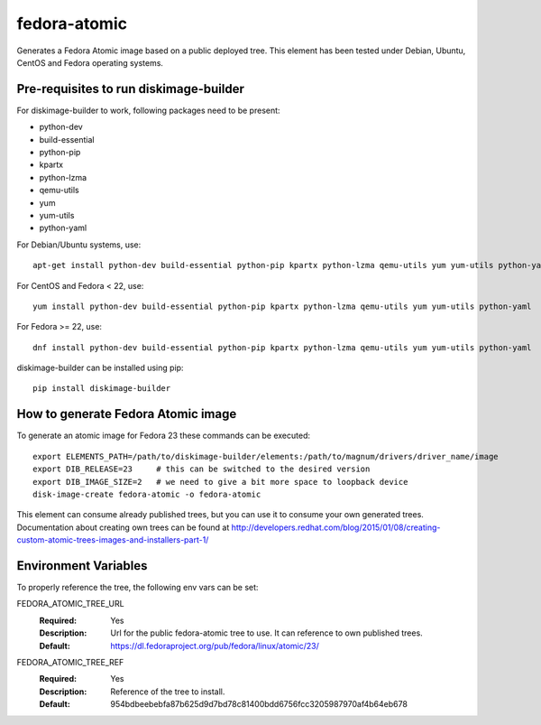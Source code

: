 =============
fedora-atomic
=============

Generates a Fedora Atomic image based on a public deployed tree. This element has been tested under Debian, Ubuntu, CentOS and Fedora operating systems.

Pre-requisites to run diskimage-builder
---------------------------------------
For diskimage-builder to work, following packages need to be
present:

* python-dev
* build-essential
* python-pip
* kpartx
* python-lzma
* qemu-utils
* yum
* yum-utils
* python-yaml

For Debian/Ubuntu systems, use::

    apt-get install python-dev build-essential python-pip kpartx python-lzma qemu-utils yum yum-utils python-yaml

For CentOS and Fedora < 22, use::

    yum install python-dev build-essential python-pip kpartx python-lzma qemu-utils yum yum-utils python-yaml

For Fedora >= 22, use::

    dnf install python-dev build-essential python-pip kpartx python-lzma qemu-utils yum yum-utils python-yaml

diskimage-builder can be installed using pip::

    pip install diskimage-builder

How to generate Fedora Atomic image
-----------------------------------
To generate an atomic image for Fedora 23 these commands can be
executed::

    export ELEMENTS_PATH=/path/to/diskimage-builder/elements:/path/to/magnum/drivers/driver_name/image
    export DIB_RELEASE=23     # this can be switched to the desired version
    export DIB_IMAGE_SIZE=2   # we need to give a bit more space to loopback device
    disk-image-create fedora-atomic -o fedora-atomic

This element can consume already published trees, but you can use it
to consume your own generated trees. Documentation about creating own trees
can be found at `http://developers.redhat.com/blog/2015/01/08/creating-custom-atomic-trees-images-and-installers-part-1/ <http://developers.redhat.com/blog/2015/01/08/creating-custom-atomic-trees-images-and-installers-part-1/>`_

Environment Variables
---------------------

To properly reference the tree, the following env vars can be set:

FEDORA_ATOMIC_TREE_URL
  :Required: Yes
  :Description: Url for the public fedora-atomic tree to use. It can
                reference to own published trees.
  :Default: `https://dl.fedoraproject.org/pub/fedora/linux/atomic/23/ <https://dl.fedoraproject.org/pub/fedora/linux/atomic/23/>`_


FEDORA_ATOMIC_TREE_REF
  :Required: Yes
  :Description: Reference of the tree to install.
  :Default: 954bdbeebebfa87b625d9d7bd78c81400bdd6756fcc3205987970af4b64eb678
